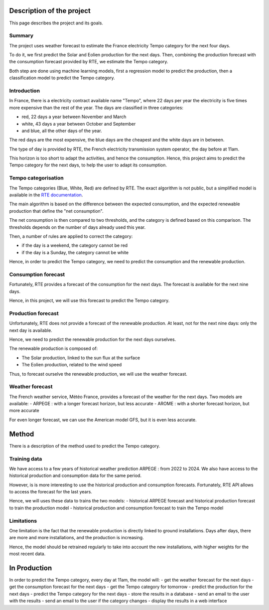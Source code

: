 Description of the project
==========================

This page describes the project and its goals.

Summary
-------
The project uses weather forecast to estimate the France electricity Tempo category for the next four days.

To do it, we first predict the Solar and Eolien production for the next days.
Then, combining the production forecast with the consumption forecast provided by RTE, we estimate the Tempo category.

Both step are done using machine learning models, first a regression model to predict the production, then a classification model to predict the Tempo category.


Introduction
------------

In France, there is a electricity contract available name "Tempo", where 22 days per year the electricity is five times more expensive than the rest of the year. 
The days are classified in three categories: 

- red, 22 days a year between November and March
- white, 43 days a year between October and September
- and blue, all the other days of the year.
 
The red days are the most expensive, the blue days are the cheapest and the white days are in between.

The type of day is provided by RTE, the French electricity transmission system operator, the day before at 11am.

This horizon is too short to adapt the activities, and hence the consumption.
Hence, this project aims to predict the Tempo category for the next days, to help the user to adapt its consumption.

Tempo categorisation
--------------------

The Tempo categories (Blue, White, Red) are defined by RTE. 
The exact algorithm is not public, but a simplified model is available in the `RTE documentation <https://www.services-rte.com/files/live/sites/services-rte/files/pdf/20160106_Methode_de_choix_des_jours_Tempo.pdf>`_.

The main algorithm is based on the difference between the expected consumption, and the expected renewable production that define the "net consumption".

The net consumption is then compared to two thresholds, and the category is defined based on this comparison.
The thresholds depends on the number of days already used this year.

Then, a number of rules are applied to correct the category:

- if the day is a weekend, the category cannot be red
- if the day is a Sunday, the category cannot be white



.. image:: /_static/tempo_graph.png
    :width: 400px
    :align: center
    :alt: Tempo categories
    

Hence, in order to predict the Tempo category, we need to predict the consumption and the renewable production.

Consumption forecast
--------------------

Fortunately, RTE provides a forecast of the consumption for the next days.
The forecast is available for the next nine days.

Hence, in this project, we will use this forecast to predict the Tempo category.

Production forecast
-------------------

Unfortunately, RTE does not provide a forecast of the renewable production.
At least, not for the next nine days: only the next day is available.

Hence, we need to predict the renewable production for the next days ourselves.

The renewable production is composed of:

- The Solar production, linked to the sun flux at the surface
- The Eolien production, related to the wind speed

Thus, to forecast ourselve the renewable production, we will use the weather forecast.

Weather forecast
----------------

The French weather service, Météo France, provides a forecast of the weather for the next days.
Two models are available:
- ARPEGE : with a longer forecast horizon, but less accurate
- AROME : with a shorter forecast horizon, but more accurate

For even longer forecast, we can use the American model GFS, but it is even less accurate.

Method
======

There is a description of the method used to predict the Tempo category.

Training data
-------------

We have access to a few years of historical weather prediction ARPEGE : from 2022 to 2024.
We also have access to the historical production and consumption data for the same period.

However, is is more interesting to use the historical production and consumption forecasts.
Fortunately, RTE API allows to access the forecast for the last years.

Hence, we will uses these data to trains the two models:
- historical ARPEGE forecast and historical production forecast to train the production model
- historical production and consumption forecast to train the Tempo model

Limitations
-----------
One limitation is the fact that the renewable production is directly linked to ground installations.
Days after days, there are more and more installations, and the production is increasing.

Hence, the model should be retrained regularly to take into account the new installations, with higher weights for the most recent data.


In Production
=============

In order to predict the Tempo category, every day at 11am, the model will:
- get the weather forecast for the next days
- get the consumption forecast for the next days
- get the Tempo category for tomorrow
- predict the production for the next days
- predict the Tempo category for the next days
- store the results in a database
- send an email to the user with the results
- send an email to the user if the category changes
- display the results in a web interface

